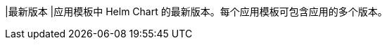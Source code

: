 // :ks_include_id: 3348c4c6bb6b473e887f8a6b5d1883c9
|最新版本
|应用模板中 Helm Chart 的最新版本。每个应用模板可包含应用的多个版本。
